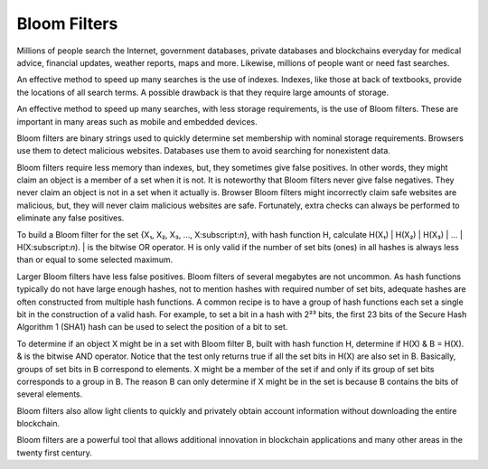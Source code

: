 .. _app_bloom_filters:

Bloom Filters
================================================================================

Millions of people search the Internet, government databases, private databases
and blockchains everyday for medical advice, financial updates, weather reports,
maps and more. Likewise, millions of people want or need fast searches.

An effective method to speed up many searches is the use of indexes. Indexes,
like those at back of textbooks, provide the locations of all search terms. A
possible drawback is that they require large amounts of storage.

An effective method to speed up many searches, with less storage requirements,
is the use of Bloom filters. These are important in many areas such as mobile
and embedded devices.

Bloom filters are binary strings used to quickly determine set membership with
nominal storage requirements. Browsers use them to detect malicious
websites. Databases use them to avoid searching for nonexistent data.

Bloom filters require less memory than indexes, but, they sometimes give false
positives. In other words, they might claim an object is a member of a set when
it is not. It is noteworthy that Bloom filters never give false negatives. They
never claim an object is not in a set when it actually is. Browser Bloom filters
might incorrectly claim safe websites are malicious, but, they will never claim
malicious websites are safe. Fortunately, extra checks can always be performed
to eliminate any false positives.

To build a Bloom filter for the set {X₁, X₂, X₃, ..., X:subscript:`n`}, with
hash function H, calculate H(X₁) | H(X₂) | H(X₃) | ... | H(X:subscript:`n`). |
is the bitwise OR operator. H is only valid if the number of set bits (ones) in
all hashes is always less than or equal to some selected maximum.

Larger Bloom filters have less false positives. Bloom filters of several
megabytes are not uncommon. As hash functions typically do not have large enough
hashes, not to mention hashes with required number of set bits, adequate hashes
are often constructed from multiple hash functions. A common recipe is to have a
group of hash functions each set a single bit in the construction of a valid
hash. For example, to set a bit in a hash with 2²³ bits, the first 23 bits of
the Secure Hash Algorithm 1 (SHA1) hash can be used to select the position of a
bit to set.

To determine if an object X might be in a set with Bloom filter B, built with
hash function H, determine if H(X) & B = H(X). & is the bitwise AND
operator. Notice that the test only returns true if all the set bits in H(X) are
also set in B. Basically, groups of set bits in B correspond to elements. X
might be a member of the set if and only if its group of set bits corresponds to
a group in B. The reason B can only determine if X might be in the set is
because B contains the bits of several elements.

Bloom filters also allow light clients to
quickly and privately obtain account information without downloading the entire
blockchain.

Bloom filters are a powerful tool that allows additional innovation in
blockchain applications and many other areas in the twenty first century.
